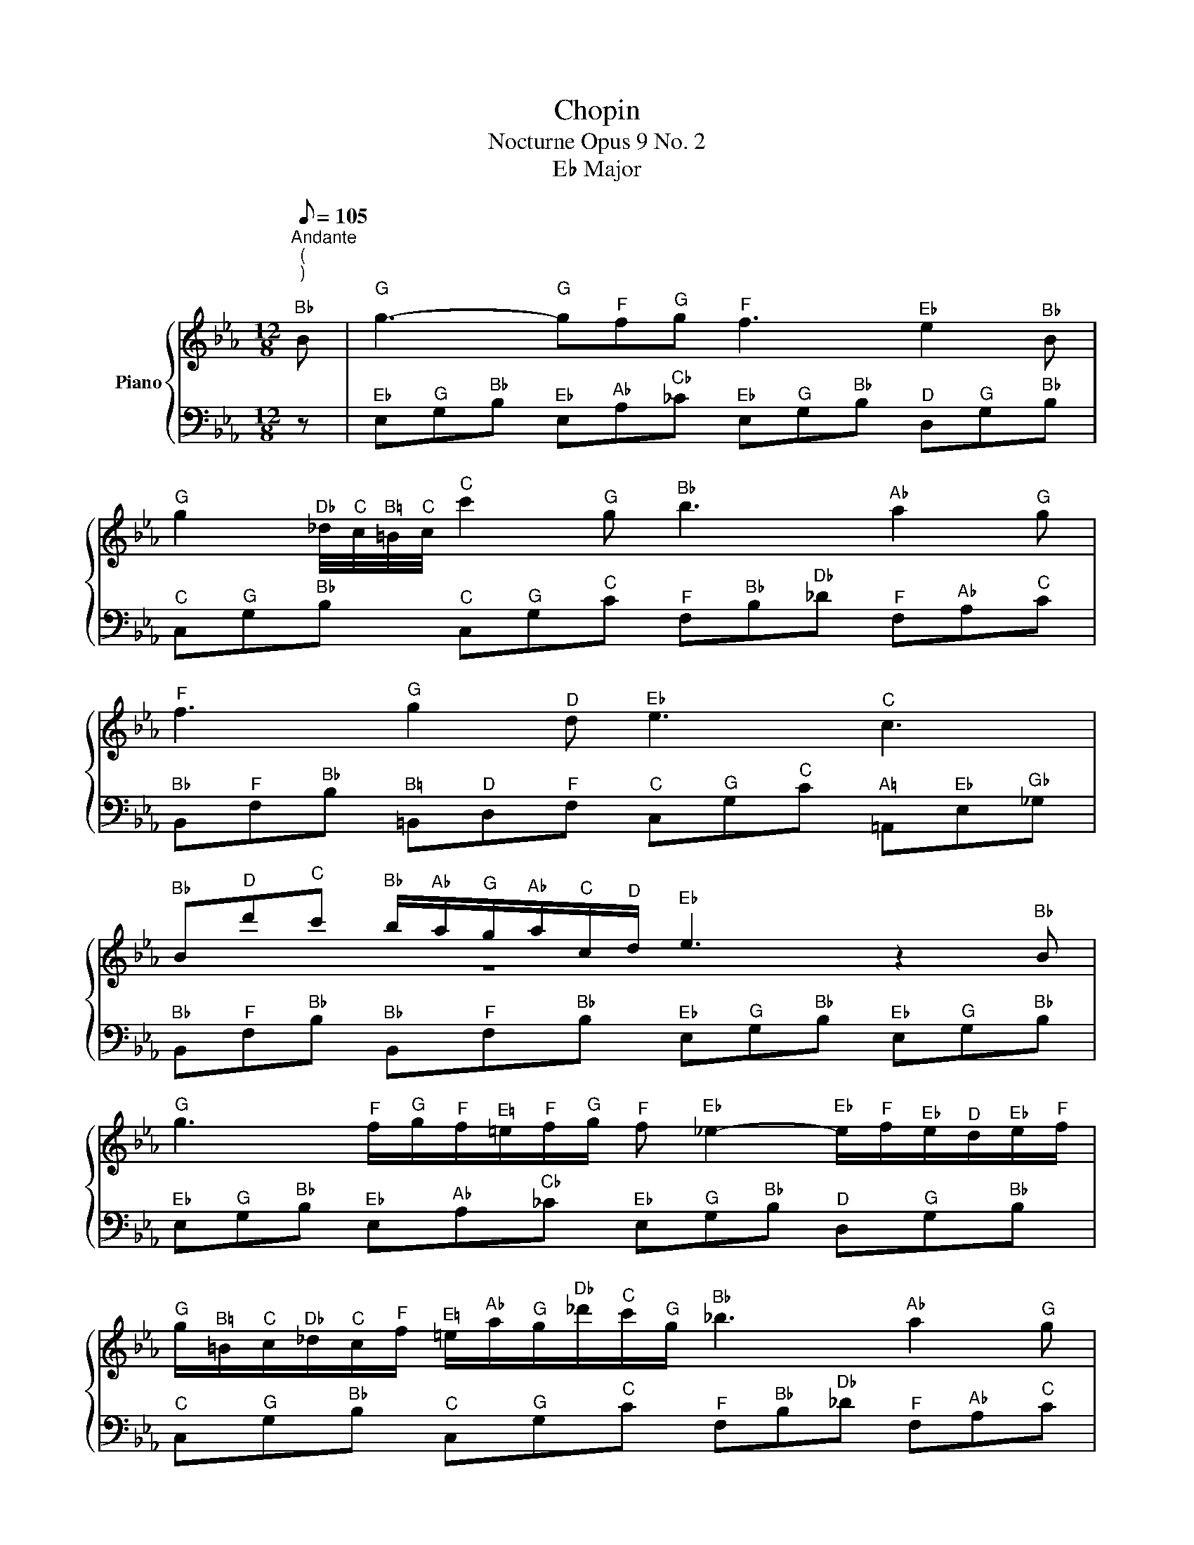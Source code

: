 X:1
T: Chopin
T:Nocturne Opus 9 No. 2
T:E♭ Major 
%%score { ( 1 3 ) | 2 }
L:1/8
Q:1/8=105
M:12/8
K:Eb
V:1 treble nm="Piano"
V:3 treble 
V:2 bass 
V:1
"^Andante \n(\n)\n""^B♭" !None!B |"^G" g3-"^G" g"^F"f"^G"g"^F" f3"^E♭" e2"^B♭" B | %2
"^G" g2"^D♭" _d/4"^C"c/4"^B♮"=B/4"^C"c/4"^C" c'2"^G" g"^B♭" b3"^A♭" a2"^G" g | %3
"^F" f3"^G" g2"^D" d"^E♭" e3"^C" c3 | %4
"^B♭" B"^D"d'"^C"c'"^B♭" b/"^A♭"a/"^G"g/"^A♭"a/"^C"c/"^D"d/"^E♭" e3 z2"^B♭" B | %5
"^G" g3"^F" f/"^G"g/"^F"f/"^E♮"=e/"^F"f/"^G"g/"^F" f"^E♭" _e2-"^E♭" e/"^F"f/"^E♭"e/"^D"d/"^E♭"e/"^F"f/ | %6
"^G" g/"^B♮"=B/"^C"c/"^D♭"_d/"^C"c/"^F"f/"^E♮" =e/"^A♭"a/"^G"g/"^D♭"_d'/"^C"c'/"^G"g/"^B♭" _b3"^A♭" a2"^G" g | %7
"^F""^G" !trill(!Tf3"^G" g"^G"g"^D"d"^E♭" _e3"^C" c3 | %8
"^B♭" B"^D"d'"^C"c'"^B♭" b/"^A♭"a/"^G"g/"^A♭"a/"^C"c/"^D"d/"^E♭\nG" [Ge]3-"^E♭\nG" [Ge]2 z |] %9
V:2
 z |"^E♭" E,"^G"G,"^B♭"B,"^E♭" E,"^A♭"A,"^C♭"_C"^E♭" E,"^G"G,"^B♭"B,"^D" D,"^G"G,"^B♭"B, | %2
"^C" C,"^G"G,"^B♭"B,"^C" C,"^G"G,"^C"C"^F" F,"^B♭"B,"^D♭"_D"^F" F,"^A♭"A,"^C"C | %3
"^B♭" B,,"^F"F,"^B♭"B,"^B♮" =B,,"^D"D,"^F"F,"^C" C,"^G"G,"^C"C"^A♮" =A,,"^E♭"E,"^G♭"_G, | %4
"^B♭" B,,"^F"F,"^B♭"B,"^B♭" B,,"^F"F,"^B♭"B,"^E♭" E,"^G"G,"^B♭"B,"^E♭" E,"^G"G,"^B♭"B, | %5
"^E♭" E,"^G"G,"^B♭"B,"^E♭" E,"^A♭"A,"^C♭"_C"^E♭" E,"^G"G,"^B♭"B,"^D" D,"^G"G,"^B♭"B, | %6
"^C" C,"^G"G,"^B♭"B,"^C" C,"^G"G,"^C"C"^F" F,"^B♭"B,"^D♭"_D"^F" F,"^A♭"A,"^C"C | %7
"^B♭" B,,"^F"F,"^B♭""^B♭"B,"^B♮" =B,,"^D"D,"^F"F,"^C" C,"^G"G,"^C"C"^A♮" =A,,"^E"E,"^G♭"_G, | %8
"^B♭" B,,"^F"F,"^B♭"B,"^B♭" B,,"^F"F,"^B♭"B,"^E♭" E,"^G"G,"^B♭"B,-"^E♭\nB♭" [E,B,]2 z |] %9
V:3
 x | x12 | x12 | x12 | x4 z8 | x12 | x12 | %7
 !stemless!g/8"^F" !stemless!f/8"^G" !stemless!g/8"^F" !stemless!f/8"^G" !stemless!g/8"^F" !stemless!f/8"^G" !stemless!g/8"^F" !stemless!f/8"^G" !stemless!g/8"^F" !stemless!f/8"^G" !stemless!g/8"^F" !stemless!f/8"^G" !stemless!g/8"^F" !stemless!f/8"^G" !stemless!g/8"^F" !stemless!f/8"^G" !stemless!g/8"^F" !stemless!f/8"^G" !stemless!g/8"^F" !stemless!f/8"^G" !stemless!g/8"^F" !stemless!f/8"^E♮" !trill)!=e/8"^F"f/8 x9 | %8
 x12 |] %9

